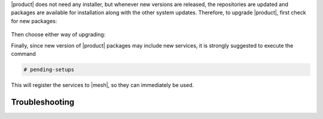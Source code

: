 .. SPDX-FileCopyrightText: 2022 Zextras <https://www.zextras.com/>
..
.. SPDX-License-Identifier: CC-BY-NC-SA-4.0

|product| does not need any installer, but whenever new versions are
released, the repositories are updated and packages are available for
installation along with the other system updates.  Therefore, to
upgrade |product|, first check for new packages:

   .. tab-set::

      .. tab-item:: Ubuntu
         :sync: ubuntu

         .. code:: console

            # apt update

      .. tab-item:: RHEL
         :sync: rhel

         .. code:: console

            # dnf update

Then choose either way of upgrading:

.. grid:: 1 1 1 2
   :gutter: 3
   
   .. grid-item-card:: Upgrade |product| packages
      :columns: 12 12 12 6
                
      .. tab-set::

         .. tab-item:: Ubuntu
            :sync: ubuntu

            .. code:: console

               # apt install "carbonio-*"

         .. tab-item:: RHEL
            :sync: rhel

            .. code:: console

               # dnf install "carbonio-*"

   .. grid-item-card:: Upgrade the whole system
      :columns: 12 12 12 6

      
      .. tab-set::

         .. tab-item:: Ubuntu
            :sync: ubuntu

            .. code:: console

               # apt upgrade

         .. tab-item:: RHEL
            :sync: rhel

            .. code:: console

               # dnf upgrade

   .. grid-item:: 
      :columns: 12 12 12 12

      .. hint:: Even if you choose to upgrade only |product|, remember
         that you should keep the whole system up to date, because new
         system packages may contain security fixes or bug fixes.

Finally, since new version of |product| packages may include new
services, it is strongly suggested to execute the command

.. code:: console

   # pending-setups

This will register the services to |mesh|, so they can immediately be
used.

Troubleshooting
---------------

.. grid:: 1 1 2 2
   :gutter: 2

   .. grid-item-card:: Problem: Error in upgrading

      In early |product| versions, up to **4.0.3** included, an error
      similar to the following one may arise during upgrades in both
      Single-Server or Multi-Server installations::

        Preparing to unpack .../114-carbonio-core_4.0.5-1ubuntu1~focal_amd64.deb ...
        Unpacking carbonio-core (4.0.5-1ubuntu1~focal) over (4.0.3-1ubuntu1~focal) ...
        dpkg: error processing archive /tmp/apt-dpkg-install-GOKoug/114-carbonio-core_4.0.5-1ubuntu1~focal_amd64.deb (--unpack):
        trying to overwrite '/opt/zextras/.mini_alue_ce', which is also in package carbonio-ce 4.0.3-1ubuntu1~focal
        dpkg-deb: error: paste subprocess was killed by signal (Broken pipe)

        [...]

        Errors were encountered while processing:
        /tmp/apt-dpkg-install-GOKoug/114-carbonio-core_4.0.5-1ubuntu1~focal_amd64.deb
        E: Sub-process /usr/bin/dpkg returned an error code (1)

      In this case, the error message stems from `carbonio-ce` package, but
      it may be related to any |carbonio| package, for example
      `carbonio-mta`, `carbonio-proxy`, and so on. If this is the case, use
      the proper package name (instead of `carbonio-ce`) in the commands
      given below.

   .. grid-item-card:: Solution:

      This is a known problem, fixed in **4.0.4**, for which the following
      workaround exists: install package `carbonio-ce` (or the one
      that failed)::

        # apt install carbonio-ce

      Make sure that the `carbonio-core` package is installed and is
      the **latest version** available::

        # apt policy carbonio-core

      The outcome of the command shows the available versions of a
      package and should include three asterisks (``***``) before the
      latest available version. If not, install the package::

        # apt install carbonio-core

      Once installed, if a message appears, that some packages are not
      needed anymore, execute::

        # apt autoremove

      It is worth noticing that the manual installation of the package
      does not have any effect on its existing configurations, so you
      can proceed without any fear to lose them.
